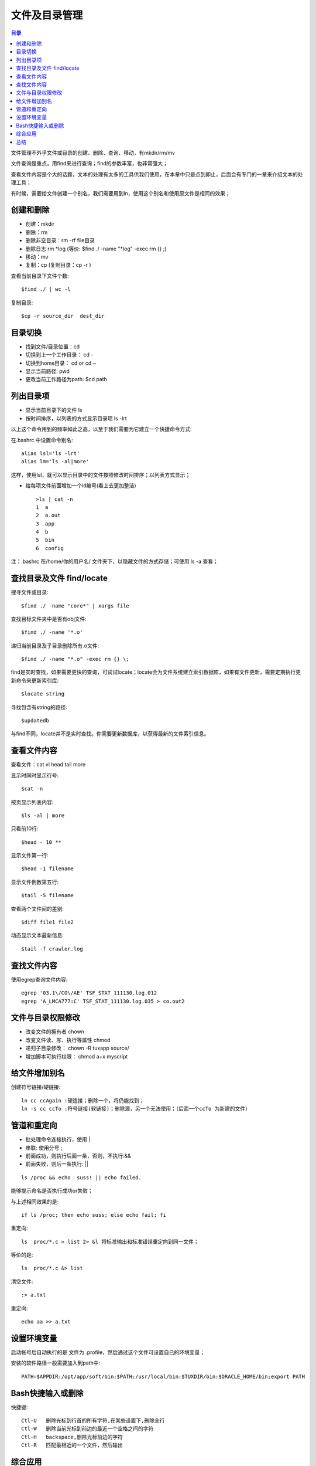 .. _02_file_manage:

文件及目录管理
==========================

.. contents:: 目录

文件管理不外乎文件或目录的创建、删除、查询、移动，有mkdir/rm/mv

文件查询是重点，用find来进行查询；find的参数丰富，也非常强大；

查看文件内容是个大的话题，文本的处理有太多的工具供我们使用，在本章中只是点到即止，后面会有专门的一章来介绍文本的处理工具；

有时候，需要给文件创建一个别名，我们需要用到ln，使用这个别名和使用原文件是相同的效果；

创建和删除
--------------------

- 创建：mkdir
- 删除：rm   
- 删除非空目录：rm -rf file目录
- 删除日志  rm \*log    (等价: $find ./ -name "\*log" -exec rm {} \;)
- 移动：mv
- 复制：cp   (复制目录：cp -r )

查看当前目录下文件个数::

    $find ./ | wc -l

复制目录::

    $cp -r source_dir  dest_dir


目录切换
-------------------

- 找到文件/目录位置：cd
- 切换到上一个工作目录： cd -
- 切换到home目录： cd  or  cd ~
- 显示当前路径:  pwd
- 更改当前工作路径为path:   $cd path

列出目录项
--------------------

- 显示当前目录下的文件 ls
- 按时间排序，以列表的方式显示目录项 ls -lrt

以上这个命令用到的频率如此之高，以至于我们需要为它建立一个快捷命令方式:

在.bashrc 中设置命令别名::

    alias lsl='ls -lrt'
    alias lm='ls -al|more'

这样，使用lsl，就可以显示目录中的文件按照修改时间排序；以列表方式显示；

- 给每项文件前面增加一个id编号(看上去更加整洁) :: 

	>ls | cat -n
	1  a
	2  a.out
	3  app
	4  b
	5  bin
	6  config

注：.bashrc 在/home/你的用户名/ 文件夹下，以隐藏文件的方式存储；可使用 ls -a 查看；

查找目录及文件 find/locate
----------------------------------------
搜寻文件或目录::

    $find ./ -name "core*" | xargs file

查找目标文件夹中是否有obj文件::

    $find ./ -name '*.o'

递归当前目录及子目录删除所有.o文件::

    $find ./ -name "*.o" -exec rm {} \;

find是实时查找，如果需要更快的查询，可试试locate；locate会为文件系统建立索引数据库，如果有文件更新，需要定期执行更新命令来更新索引库::

    $locate string

寻找包含有string的路径::

    $updatedb

与find不同，locate并不是实时查找。你需要更新数据库，以获得最新的文件索引信息。

查看文件内容
-----------------------
查看文件：cat vi head tail more

显示时同时显示行号::

    $cat -n          
	
按页显示列表内容::
    
    $ls -al | more   
	
只看前10行::
    
    $head - 10 **           

显示文件第一行::
    
    $head -1 filename       

显示文件倒数第五行::
    
    $tail -5 filename       

查看两个文件间的差别::
    
    $diff file1 file2       

动态显示文本最新信息::
    
    $tail -f crawler.log

查找文件内容
-----------------------
使用egrep查询文件内容::

    egrep '03.1\/CO\/AE' TSF_STAT_111130.log.012
    egrep 'A_LMCA777:C' TSF_STAT_111130.log.035 > co.out2

文件与目录权限修改
--------------------------------

- 改变文件的拥有者   chown
- 改变文件读、写、执行等属性   chmod
- 递归子目录修改： chown -R tuxapp source/
- 增加脚本可执行权限： chmod a+x  myscript


给文件增加别名
--------------------------
创建符号链接/硬链接::

    ln cc ccAgain :硬连接；删除一个，将仍能找到；
    ln -s cc ccTo :符号链接(软链接)；删除源，另一个无法使用；（后面一个ccTo 为新建的文件）


管道和重定向
-----------------------
- 批处理命令连接执行，使用 |
- 串联: 使用分号 ;
- 前面成功，则执行后面一条，否则，不执行:&&
- 前面失败，则后一条执行:    ||

::

    ls /proc && echo  suss! || echo failed.

能够提示命名是否执行成功or失败；

与上述相同效果的是::

    if ls /proc; then echo suss; else echo fail; fi

重定向::

    ls  proc/*.c > list 2> &l 将标准输出和标准错误重定向到同一文件；

等价的是::

    ls  proc/*.c &> list

清空文件::
    
    :> a.txt

重定向::

    echo aa >> a.txt

设置环境变量
----------------
启动帐号后自动执行的是 文件为 .profile，然后通过这个文件可设置自己的环境变量；

安装的软件路径一般需要加入到path中::

    PATH=$APPDIR:/opt/app/soft/bin:$PATH:/usr/local/bin:$TUXDIR/bin:$ORACLE_HOME/bin;export PATH

Bash快捷输入或删除
------------------------------
快捷键::

    Ctl-U   删除光标到行首的所有字符,在某些设置下,删除全行
    Ctl-W   删除当前光标到前边的最近一个空格之间的字符
    Ctl-H   backspace,删除光标前边的字符
    Ctl-R   匹配最相近的一个文件，然后输出

综合应用
-----------------
查找record.log中包含AAA，但不包含BBB的记录的总数::

    cat -v record.log | grep AAA | grep -v BBB | wc -l

总结
-----------
文件管理，目录的创建、删除、查询、管理: mkdir rm mv

文件的查询和检索: find locate

查看文件内容：cat vi tail more

管道和重定向: ; | &&  >
